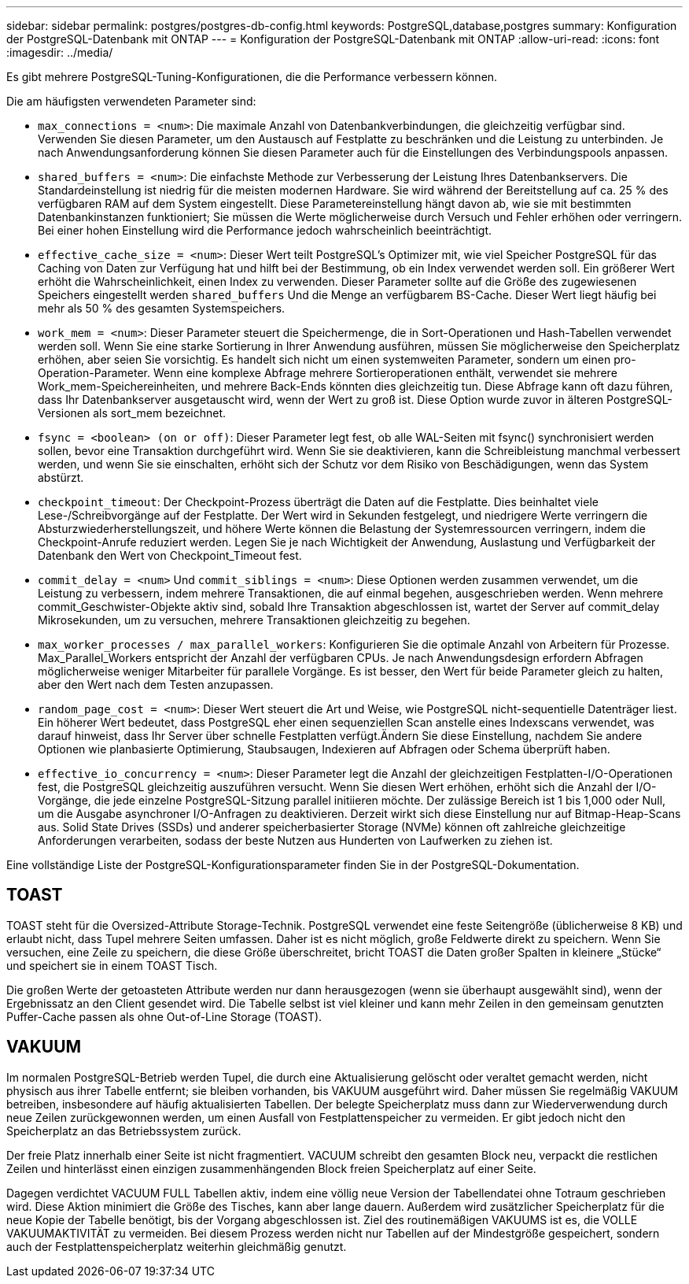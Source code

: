 ---
sidebar: sidebar 
permalink: postgres/postgres-db-config.html 
keywords: PostgreSQL,database,postgres 
summary: Konfiguration der PostgreSQL-Datenbank mit ONTAP 
---
= Konfiguration der PostgreSQL-Datenbank mit ONTAP
:allow-uri-read: 
:icons: font
:imagesdir: ../media/


[role="lead"]
Es gibt mehrere PostgreSQL-Tuning-Konfigurationen, die die Performance verbessern können.

Die am häufigsten verwendeten Parameter sind:

* `max_connections = <num>`: Die maximale Anzahl von Datenbankverbindungen, die gleichzeitig verfügbar sind. Verwenden Sie diesen Parameter, um den Austausch auf Festplatte zu beschränken und die Leistung zu unterbinden. Je nach Anwendungsanforderung können Sie diesen Parameter auch für die Einstellungen des Verbindungspools anpassen.
* `shared_buffers = <num>`: Die einfachste Methode zur Verbesserung der Leistung Ihres Datenbankservers. Die Standardeinstellung ist niedrig für die meisten modernen Hardware. Sie wird während der Bereitstellung auf ca. 25 % des verfügbaren RAM auf dem System eingestellt. Diese Parametereinstellung hängt davon ab, wie sie mit bestimmten Datenbankinstanzen funktioniert; Sie müssen die Werte möglicherweise durch Versuch und Fehler erhöhen oder verringern. Bei einer hohen Einstellung wird die Performance jedoch wahrscheinlich beeinträchtigt.
* `effective_cache_size = <num>`: Dieser Wert teilt PostgreSQL's Optimizer mit, wie viel Speicher PostgreSQL für das Caching von Daten zur Verfügung hat und hilft bei der Bestimmung, ob ein Index verwendet werden soll. Ein größerer Wert erhöht die Wahrscheinlichkeit, einen Index zu verwenden. Dieser Parameter sollte auf die Größe des zugewiesenen Speichers eingestellt werden `shared_buffers` Und die Menge an verfügbarem BS-Cache. Dieser Wert liegt häufig bei mehr als 50 % des gesamten Systemspeichers.
* `work_mem = <num>`: Dieser Parameter steuert die Speichermenge, die in Sort-Operationen und Hash-Tabellen verwendet werden soll. Wenn Sie eine starke Sortierung in Ihrer Anwendung ausführen, müssen Sie möglicherweise den Speicherplatz erhöhen, aber seien Sie vorsichtig. Es handelt sich nicht um einen systemweiten Parameter, sondern um einen pro-Operation-Parameter. Wenn eine komplexe Abfrage mehrere Sortieroperationen enthält, verwendet sie mehrere Work_mem-Speichereinheiten, und mehrere Back-Ends könnten dies gleichzeitig tun. Diese Abfrage kann oft dazu führen, dass Ihr Datenbankserver ausgetauscht wird, wenn der Wert zu groß ist. Diese Option wurde zuvor in älteren PostgreSQL-Versionen als sort_mem bezeichnet.
* `fsync = <boolean> (on or off)`: Dieser Parameter legt fest, ob alle WAL-Seiten mit fsync() synchronisiert werden sollen, bevor eine Transaktion durchgeführt wird. Wenn Sie sie deaktivieren, kann die Schreibleistung manchmal verbessert werden, und wenn Sie sie einschalten, erhöht sich der Schutz vor dem Risiko von Beschädigungen, wenn das System abstürzt.
* `checkpoint_timeout`: Der Checkpoint-Prozess überträgt die Daten auf die Festplatte. Dies beinhaltet viele Lese-/Schreibvorgänge auf der Festplatte. Der Wert wird in Sekunden festgelegt, und niedrigere Werte verringern die Absturzwiederherstellungszeit, und höhere Werte können die Belastung der Systemressourcen verringern, indem die Checkpoint-Anrufe reduziert werden. Legen Sie je nach Wichtigkeit der Anwendung, Auslastung und Verfügbarkeit der Datenbank den Wert von Checkpoint_Timeout fest.
* `commit_delay = <num>` Und `commit_siblings = <num>`: Diese Optionen werden zusammen verwendet, um die Leistung zu verbessern, indem mehrere Transaktionen, die auf einmal begehen, ausgeschrieben werden. Wenn mehrere commit_Geschwister-Objekte aktiv sind, sobald Ihre Transaktion abgeschlossen ist, wartet der Server auf commit_delay Mikrosekunden, um zu versuchen, mehrere Transaktionen gleichzeitig zu begehen.
* `max_worker_processes / max_parallel_workers`: Konfigurieren Sie die optimale Anzahl von Arbeitern für Prozesse. Max_Parallel_Workers entspricht der Anzahl der verfügbaren CPUs. Je nach Anwendungsdesign erfordern Abfragen möglicherweise weniger Mitarbeiter für parallele Vorgänge. Es ist besser, den Wert für beide Parameter gleich zu halten, aber den Wert nach dem Testen anzupassen.
* `random_page_cost = <num>`: Dieser Wert steuert die Art und Weise, wie PostgreSQL nicht-sequentielle Datenträger liest. Ein höherer Wert bedeutet, dass PostgreSQL eher einen sequenziellen Scan anstelle eines Indexscans verwendet, was darauf hinweist, dass Ihr Server über schnelle Festplatten verfügt.Ändern Sie diese Einstellung, nachdem Sie andere Optionen wie planbasierte Optimierung, Staubsaugen, Indexieren auf Abfragen oder Schema überprüft haben.
* `effective_io_concurrency = <num>`: Dieser Parameter legt die Anzahl der gleichzeitigen Festplatten-I/O-Operationen fest, die PostgreSQL gleichzeitig auszuführen versucht. Wenn Sie diesen Wert erhöhen, erhöht sich die Anzahl der I/O-Vorgänge, die jede einzelne PostgreSQL-Sitzung parallel initiieren möchte. Der zulässige Bereich ist 1 bis 1,000 oder Null, um die Ausgabe asynchroner I/O-Anfragen zu deaktivieren. Derzeit wirkt sich diese Einstellung nur auf Bitmap-Heap-Scans aus. Solid State Drives (SSDs) und anderer speicherbasierter Storage (NVMe) können oft zahlreiche gleichzeitige Anforderungen verarbeiten, sodass der beste Nutzen aus Hunderten von Laufwerken zu ziehen ist.


Eine vollständige Liste der PostgreSQL-Konfigurationsparameter finden Sie in der PostgreSQL-Dokumentation.



== TOAST

TOAST steht für die Oversized-Attribute Storage-Technik. PostgreSQL verwendet eine feste Seitengröße (üblicherweise 8 KB) und erlaubt nicht, dass Tupel mehrere Seiten umfassen. Daher ist es nicht möglich, große Feldwerte direkt zu speichern. Wenn Sie versuchen, eine Zeile zu speichern, die diese Größe überschreitet, bricht TOAST die Daten großer Spalten in kleinere „Stücke“ und speichert sie in einem TOAST Tisch.

Die großen Werte der getoasteten Attribute werden nur dann herausgezogen (wenn sie überhaupt ausgewählt sind), wenn der Ergebnissatz an den Client gesendet wird. Die Tabelle selbst ist viel kleiner und kann mehr Zeilen in den gemeinsam genutzten Puffer-Cache passen als ohne Out-of-Line Storage (TOAST).



== VAKUUM

Im normalen PostgreSQL-Betrieb werden Tupel, die durch eine Aktualisierung gelöscht oder veraltet gemacht werden, nicht physisch aus ihrer Tabelle entfernt; sie bleiben vorhanden, bis VAKUUM ausgeführt wird. Daher müssen Sie regelmäßig VAKUUM betreiben, insbesondere auf häufig aktualisierten Tabellen. Der belegte Speicherplatz muss dann zur Wiederverwendung durch neue Zeilen zurückgewonnen werden, um einen Ausfall von Festplattenspeicher zu vermeiden. Er gibt jedoch nicht den Speicherplatz an das Betriebssystem zurück.

Der freie Platz innerhalb einer Seite ist nicht fragmentiert. VACUUM schreibt den gesamten Block neu, verpackt die restlichen Zeilen und hinterlässt einen einzigen zusammenhängenden Block freien Speicherplatz auf einer Seite.

Dagegen verdichtet VACUUM FULL Tabellen aktiv, indem eine völlig neue Version der Tabellendatei ohne Totraum geschrieben wird. Diese Aktion minimiert die Größe des Tisches, kann aber lange dauern. Außerdem wird zusätzlicher Speicherplatz für die neue Kopie der Tabelle benötigt, bis der Vorgang abgeschlossen ist. Ziel des routinemäßigen VAKUUMS ist es, die VOLLE VAKUUMAKTIVITÄT zu vermeiden. Bei diesem Prozess werden nicht nur Tabellen auf der Mindestgröße gespeichert, sondern auch der Festplattenspeicherplatz weiterhin gleichmäßig genutzt.

